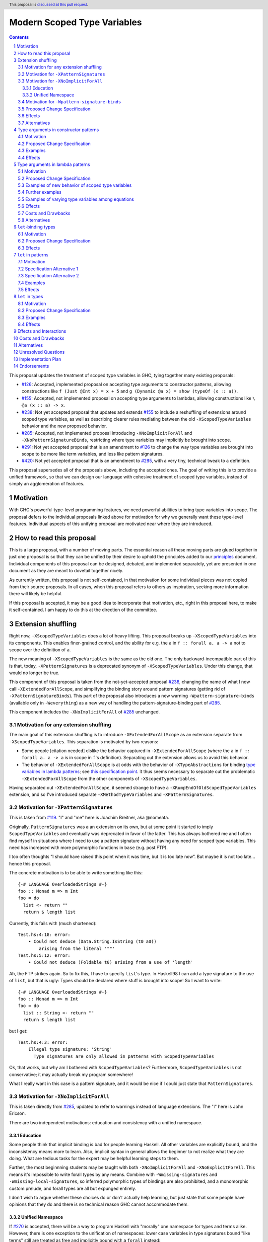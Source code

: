 Modern Scoped Type Variables
============================

.. sectnum::
.. author:: Richard Eisenberg
.. date-accepted::
.. ticket-url::
.. implemented::
.. highlight:: haskell
.. header:: This proposal is `discussed at this pull request <https://github.com/ghc-proposals/ghc-proposals/pull/448>`_.
.. contents::

This proposal updates the treatment of scoped type variables in GHC, tying
together many existing proposals:

.. _`#99`: https://github.com/ghc-proposals/ghc-proposals/blob/master/proposals/0099-explicit-specificity.rst
.. _`#119`: https://github.com/ghc-proposals/ghc-proposals/pull/119
.. _`#126`: https://github.com/ghc-proposals/ghc-proposals/blob/master/proposals/0126-type-applications-in-patterns.rst
.. _`#128`: https://github.com/ghc-proposals/ghc-proposals/blob/master/proposals/0128-scoped-type-variables-types.rst
.. _`#155`: https://github.com/ghc-proposals/ghc-proposals/blob/master/proposals/0155-type-lambda.rst
.. _`#228`: https://github.com/ghc-proposals/ghc-proposals/blob/master/proposals/0228-function-result-sigs.rst
.. _`#238`: https://github.com/ghc-proposals/ghc-proposals/pull/238
.. _`#270`: https://github.com/ghc-proposals/ghc-proposals/pull/270
.. _`#281`: https://github.com/ghc-proposals/ghc-proposals/blob/master/proposals/0281-visible-forall.rst
.. _`#285`: https://github.com/ghc-proposals/ghc-proposals/pull/285
.. _`#291`: https://github.com/ghc-proposals/ghc-proposals/pull/291
.. _`#378`: https://github.com/ghc-proposals/ghc-proposals/blob/master/proposals/0378-dependent-type-design.rst
.. _`#402`: https://github.com/ghc-proposals/ghc-proposals/blob/master/proposals/0402-gadt-syntax.rst
.. _`#420`: https://github.com/ghc-proposals/ghc-proposals/pull/420
.. _Type Variables in Patterns: https://richarde.dev/papers/2018/pat-tyvars/pat-tyvars.pdf
.. _Kind Inference for Datatypes: https://richarde.dev/papers/2020/kind-inference/kind-inference.pdf
.. _`Haskell 2010 Report`: https://www.haskell.org/onlinereport/haskell2010/haskellch10.html
.. _`Visible Type Applications`: https://richarde.dev/papers/2016/type-app/visible-type-app.pdf
.. _`principles`: ../principles.rst
.. _`Contiguous Scoping Principle`: ../principles.rst#contiguous-scoping-principle
.. _`Explicit Binding Principle`: ../principles.rst#explicit-binding-principle
.. _`Explicit Variable Principle`: ../principles.rst#explicit-variable-principle
.. _`Visibility Orthogonality Principle`: ../principles.rst#visibility-orthogonality-principle
.. _`Local Lexical Scoping Principle`: ../principles.rst#local-lexical-scoping-principle
.. _`Syntactic Unification Principle`: ../principles.rst#syntactic-unification-principle
.. _`Lexical Scoping Principle`: ../principles.rst#lexical-scoping-principle

* `#126`_: Accepted, implemented proposal on accepting type arguments to constructor
  patterns, allowing constructions like ``f (Just @Int x) = x + 5``
  and ``g (Dynamic @a x) = show (typeOf (x :: a))``.
* `#155`_: Accepted, not implemented proposal on accepting type arguments to
  lambdas, allowing constructions like ``\ @a (x :: a) -> x``.
* `#238`_: Not yet accepted proposal that updates and extends `#155`_ to
  include a reshuffling of extensions around scoped type variables, as well
  as describing clearer rules mediating between the old ``-XScopedTypeVariables``
  behavior and the new proposed behavior.
* `#285`_: Accepted, not implemented proposal introducing ``-XNoImplicitForAll``
  and ``-XNoPatternSignatureBinds``, restricting where type variables may implicitly
  be brought into scope.
* `#291`_: Not yet accepted proposal that is an amendment to `#126`_ to change
  the way type variables are brought into scope to be more like term variables,
  and less like pattern signatures.
* `#420`_: Not yet accepted proposal that is an amendment to `#285`_, with a
  very tiny, technical tweak to a definition.

This proposal supersedes all of the proposals above, including the accepted
ones. The goal of writing this is to provide a unified framework, so that
we can design our language with cohesive treatment of scoped type variables,
instead of simply an agglomeration of features.

Motivation
----------

With GHC's powerful type-level programming features, we need powerful abilities
to bring type variables into scope. The proposal defers to the individual proposals
linked above for motivation for why we generally want these type-level features.
Individual aspects of this unifying proposal are motivated near where they are
introduced.

How to read this proposal
-------------------------

This is a large proposal, with a number of moving parts. The essential reason
all these moving parts are glued together in just one proposal is so that they
can be unified by their desire to uphold the principles added to our
`principles`_ document. Individual
components of this proposal can be designed, debated, and implemented separately,
yet are presented in one document as they are meant to dovetail together nicely.

As currently written, this proposal is not self-contained, in that motivation for
some individual pieces was not copied from their source proposals. In all cases,
when this proposal refers to others as inspiration, seeking more information there
will likely be helpful.

If this proposal is accepted, it may be a good idea to incorporate that motivation,
etc., right in this proposal here, to make it self-contained. I am happy to do this
at the direction of the committee.

Extension shuffling
-------------------

Right now, ``-XScopedTypeVariables`` does a lot of heavy lifting. This proposal
breaks up ``-XScopedTypeVariables`` into its components. This enables finer-grained
control, and the ability for e.g. the ``a`` in ``f :: forall a. a -> a`` not to
scope over the definition of ``a``.

The new meaning of ``-XScopedTypeVariables`` is the same as the old one. The only
backward-incompatible part of this is that, today, ``-XPatternSignatures`` is a deprecated
synonym of ``-XScopedTypeVariables``. Under this change, that would no longer be true.

This component of this proposal is taken
from the not-yet-accepted proposal `#238`_, changing the name of what I now call
``-XExtendedForAllScope``, and simplifying the binding story around pattern signatures
(getting rid of ``-XPatternSignatureBinds``). This part of the proposal also introduces
a new warning ``-Wpattern-signature-binds`` (available only in ``-Weverything``) as a
new way of handling the pattern-signature-binding part of `#285`_.

This component includes the ``-XNoImplicitForAll`` of `#285`_ unchanged.

Motivation for any extension shuffling
~~~~~~~~~~~~~~~~~~~~~~~~~~~~~~~~~~~~~~

The main goal of this extension shuffling is to introduce ``-XExtendedForAllScope`` as
an extension separate from ``-XScopedTypeVariables``. This separation is motivated by
two reasons:

* Some people [citation needed] dislike the behavior captured in ``-XExtendedForAllScope``
  (where the ``a`` in ``f :: forall a. a -> a`` is in scope in ``f``\ 's definition).
  Separating out the extension allows us to avoid this behavior.

* The behavior of ``-XExtendedForAllScope`` is at odds with the behavior of ``-XTypeAbstractions``
  for binding `type variables in lambda patterns <#type-vars-in-lambda>`_; see `this specification point <#fraught-relationship>`_.
  It thus seems necessary to separate out the problematic ``-XExtendedForAllScope``
  from the other components of ``-XScopedTypeVariables``.

Having separated out ``-XExtendedForAllScope``, it seemed strange to have a ``-XRumpEndOfOldScopedTypeVariables``
extension, and so I've introduced separate ``-XMethodTypeVariables`` and ``-XPatternSignatures``.

Motivation for ``-XPatternSignatures``
~~~~~~~~~~~~~~~~~~~~~~~~~~~~~~~~~~~~~~

This is taken from `#119`_. "I" and "me" here is Joachim Breitner, aka @nomeata.

Originally, ``PatternSignatures`` was a an extension on its own, but at some point it started to imply
``ScopedTypeVariables`` and eventually was deprecated in favor of the latter. This has always bothered me
and I often find myself in situations where I need to use a pattern signature without having any need for scoped
type variables. This need has increased with more polymorphic functions in ``base`` (e.g. post FTP).

I too often thoughts “I should have raised this point when it was time, but it is too late now”. But maybe it is not
too late… hence this proposal.

The concrete motivation is to be able to write something like this::

   {-# LANGUAGE OverloadedStrings #-}
   foo :: Monad m => m Int
   foo = do
     list <- return ""
     return $ length list

Currently, this fails with (much shortened)::

    Test.hs:4:18: error:
        • Could not deduce (Data.String.IsString (t0 a0))
            arising from the literal '""'
    Test.hs:5:12: error:
        • Could not deduce (Foldable t0) arising from a use of 'length'

Ah, the FTP strikes again. So to fix this, I have to specify ``list``\ 's type.
In Haskell98 I can add a type signature to the use of ``list``, but that is ugly: Types should
be declared where stuff is brought into scope! So I want to write::


   {-# LANGUAGE OverloadedStrings #-}
   foo :: Monad m => m Int
   foo = do
     list :: String <- return ""
     return $ length list

but I get::

    Test.hs:4:3: error:
        Illegal type signature: 'String'
          Type signatures are only allowed in patterns with ScopedTypeVariables

Ok, that works, but why am I bothered with ``ScopedTypeVariables``? Furthermore, ``ScopedTypeVariables`` is not
conservative; it may actually break my program somewhere!

What I really want in this case is a pattern signature, and it would be nice if I could
just state that ``PatternSignatures``.

Motivation for ``-XNoImplicitForAll``
~~~~~~~~~~~~~~~~~~~~~~~~~~~~~~~~~~~~~

This is taken directly from `#285`_, updated to refer to warnings instead of language extensions.
The "I" here is John Ericson.

There are two independent motivations: education and consistency with a unified namespace.

Education
^^^^^^^^^

Some people think that implicit binding is bad for people learning Haskell.
All other variables are explicitly bound, and the inconsistency means more to learn.
Also, implicit syntax in general allows the beginner to not realize what they are doing.
What are tedious tasks for the expert may be helpful learning steps to them.

Further, the most beginnning students may be taught with both ``-XNoImplicitForAll`` and ``-XNoExplicitForAll``.
This means it's impossible to write forall types by any means.
Combine with ``-Wmissing-signatures`` and ``-Wmissing-local-signatures``, so inferred polymorphic types of bindings are also prohibited, and a monomorphic custom prelude, and forall types are all but expunged entirely.

I don't wish to argue whether these choices do or don't actually help learning, but just state that some people have opinions that they do and there is no technical reason GHC cannot accommodate them.

Unified Namespace
^^^^^^^^^^^^^^^^^

If `#270`_ is accepted, there will be a way to program Haskell with "morally" one namespace for types and terms alike.
However, there is one exception to the unification of namespaces: lower case variables in type signatures bound "like terms" still are treated as free and implicitly bound with a ``forall`` instead::

  t = Int
  x :: t -- sugar for 'forall t. t', not 't ~ Int'
  x = 0

Should the ``t`` in ``x :: t`` cause an implicit ``forall t.`` to be synthesized or not? With ``-XNoImplicitForAll``, we know
it will not, and thus can refer to the ``t`` defined above, once such a reference is possible (left to another proposal).

Motivation for ``-Wpattern-signature-binds``
~~~~~~~~~~~~~~~~~~~~~~~~~~~~~~~~~~~~~~~~~~~~

This is necessary in order to uphold the `Local Lexical Scoping Principle`_.

Proposed Change Specification
~~~~~~~~~~~~~~~~~~~~~~~~~~~~~

Points below up to and including the new (backward-compatible) definition of
``-XScopedTypeVariables`` come from not-yet-accepted proposal `#238`_. The point
about ``-XImplicitForAll`` is a restatement of (part of) accepted proposal `#285`_.
The other part of `#285`_ has been modified to use ``-Wpattern-signature-binds``.

1. Re-purpose deprecated extension ``-XPatternSignatures``. With ``-XPatternSignatures``, we
   allow type signatures in patterns. These signatures can mention in-scope
   type variables as variable occurrences. A mention of an out-of-scope variable
   binds the type variable as an alias of the type it is unified with (as today).

   The current ``-XPatternSignatures`` is just a synonym for ``-XScopedTypeVariables``.
   This change is thus not backward-compatible, but given that the existing extension
   is deprecated, I think this change is acceptable.

#. Introduce ``-XMethodTypeVariables``. With ``-XMethodTypeVariables``, type
   variables introduced in an instance head would scope over the bodies of
   method implementations. Additionally, type variables introduced in a class
   head would scope over the bodies of method defaults.

#. Introduce ``-XExtendedForAllScope``. With ``-XExtendedForAllScope``, any type variables
   mentioned in an explicit ``forall`` scopes over an expression. This applies
   to the following constructs:

   * Function bindings
   * Pattern synonym bindings (including in any ``where`` clause)
   * Expression type signatures

   Separating out ``-XExtendedForAllScope`` gets us closer to the `Contiguous Scoping Principle`_.

#. The extension ``-XScopedTypeVariables`` would imply all of the above
   extensions: ``-XPatternSignatures``, ``-XMethodTypeVariables``, and ``-XExtendedForAllScope``;
   this way, ``-XScopedTypeVariables`` does not change from its
   current meaning.

#. Introduce ``-XImplicitForAll``, on by default. With ``-XImplicitForAll``,
   an out-of-scope type variable mentioned in various constructs (listed below)
   is implicitly brought into scope over the construct. With ``-XNoImplicitForAll``,
   this implicit scoping does not happen, and the use of the variable is an error.

   Constructs affected:

   1. Type signatures for variable declarations, methods, and foreign imports & exports.
      Example: ``let f :: a -> a; f = ... in ...`` becomes
      ``let f :: forall a. a -> a; f = ... in ...``.

   #. Kind signatures. Example: ``type T :: k -> Type`` becomes ``type T :: forall k. k -> Type``.

   #. GADT constructor declarations. Example: ``MkG :: a -> Maybe b -> G (Either Int b)``
      becomes ``MkG :: forall a b. a -> Maybe b -> G (Either Int b)``.

   #. Pattern synonym signatures. Example: ``pattern P :: a -> Maybe a`` becomes
      ``pattern P :: forall a. a -> Maybe a``. Implicit quantification in pattern synonyms
      always produces *universal* variables, never existential ones.

   #. Type annotations in expressions and ``SPECIALISE`` pragmas. Example:
      ``Right True :: Either a Bool`` becomes ``Right True :: forall a. Either a Bool``.

   #. Types in a ``deriving`` clause. Example: ``data T deriving (C a)`` becomes
      ``data T deriving (forall a. C a)``.

   #. Instance heads, including standalone-deriving instances.
      Example: ``instance Show a => Show (Maybe a)`` becomes
      ``instance forall a. Show a => Show (Maybe a)``.

   #. Type and data family instances, as well as closed type family equations.
      Example: ``type instance F (Maybe a) = Int``
      becomes ``type instance forall a. F (Maybe a) = Int``.

   #. ``RULES`` pragmas.
      Example: ``{-# RULES "name" forall (x :: Maybe a). foo x = 5 #-}``
      becomes ``{-# RULES "name" forall a. forall (x :: Maybe a). foo x = 5 #-}``.
      (The double-\ ``forall`` syntax separates type variables like ``a`` from
      term variables like ``x``.)

   This extension is part of accepted, unimplemented proposal `#285`_; the only change is including ``RULES`` pragmas, which @Ericson2314 simply forgot to include in `#285`_ (his own admission).

   Being able to turn off this extension is necessary to uphold the `Explicit Binding Principle`_.

#. Introduce a new warning ``-Wpattern-signature-binds`` (available in ``-Weverything``) that
   warns whenever an out-of-scope type variable is mentioned in a pattern signature.

Effects
~~~~~~~

1. We could now advocate for avoiding ``-XExtendedForAllScope``, in favor of ``-XTypeAbstractions`` (introduced below). The other
   parts of the old ``-XScopedTypeVariables`` (namely, ``-XPatternSignatures`` and ``-XMethodTypeVariables``) could be considered
   for inclusion in a future language standard.

Alternatives
~~~~~~~~~~~~

1. Previous versions of this proposal, along with the accepted `#285`_, use ``-XNoPatternSignatureBinds`` instead of ``-Wpattern-signature-binds``.
   However, there seems to be no good reason this must be an extension, instead of a warning.

Type arguments in constructor patterns
--------------------------------------

.. _pattern-type-args:

This is an update to accepted, implemented proposal `#126`_,
incorporating the logic of not-yet-accepted amendment `#291`_.

The original proposal `#126`_ is indeed implemented and released,
but the implementation is not faithful to the specification around
type variables that are already in scope. The original proposal says
that, if ``a`` is already in scope, then ``f (Just @a x) = ...`` is an *occurrence*
of the in-scope ``a``. By contrast, the implementation errors in this case.

Not-yet-accepted amendment `#291`_ says that type variables scope
just like term variables: they can be shadowed. Accordingly, ``f (Just @a x) = ...``
would always, unconditionally bind a new type variable ``a``, possibly
shadowing any in-scope type variable ``a``. This design supports the
`Visibility Orthogonality Principle`_, which states that the presence of
an ``@`` should affect only whether a thing is visible or not, not other
characteristics (like its shadowing and scoping behavior). Additionally,
this choice edges us closer to the `Local Lexical Scoping Principle`_,
because we no longer have to check whether ``a`` is in scope before identifying
the ``a`` in ``f (Just @a x) = ...`` is a binding site or an occurrence.

The other change in this restatement is the use of new extension ``-XTypeAbstractions``
instead of the current status of piggy-backing on the combination of
``-XTypeApplications`` and ``-XScopedTypeVariables`` (*both* need to be enabled today).
This proposal suggests instead that ``-XScopedTypeVariables`` implies ``-XTypeAbstractions``
so that we remain backward-compatible with what is current implemented (though there
may be some redundant enablings of ``-XTypeApplications`` that would no longer be needed).

Motivation
~~~~~~~~~~

This is taken directly from `#126`_.

``TypeApplications`` are a convenient and natural way to specifying types of polymorphic functions. Consider::

  data Foo a where MkFoo :: forall a. a -> Foo a

With ``TypeApplications``, I can replace the somewhat clumsy ``MkFoo (x :: ty)`` with ``MkFoo @ty x``. Seen this way,
explicit type applications are merely an alternative syntax for type signatures.

At the moment, this only works in terms, but not in patterns: We can use type signatures in patterns
(if ``PatternSignatures`` or ``ScopedTypeVariables`` are enabled), but not type applications. Given the strong
relation between these syntactic forms, this is odd – why can I write::

    foo (MkFoo (x :: ty)) = …

but not::

    foo (MkFoo @ty x) = …

This proposal fills this gap: It allows type applications in patterns, and specifies them to behave “just like type signatures”.

The intention of the following specification is that the following holds: For a constructor with type like ``C :: forall a. a -> …`` the meaning of ``C @ty x`` should coincide with the existing form ``C (x :: ty)``.

Proposed Change Specification
~~~~~~~~~~~~~~~~~~~~~~~~~~~~~

1. Introduce a new extension ``-XTypeAbstractions``, implied by ``-XScopedTypeVariables``.
   (This extension is further extended in the next part of this proposal.)

#. When ``-XTypeAbstractions`` is enabled, allow type application syntax
   in constructor patterns.

   Concretely, the grammar goes from ::

     pat → gcon apat1 … apatk
         …

   to ::

       pat → gcon tyapp_or_pat1 … tyapp_or_patk
           …

       tyapp_or_pat → '@' atype    -- '@' is in prefix position
                    → apat

#. Type applications in constructor patterns do *not* affect whether
   the pattern-match is successful.

#. Type applications in constructor patterns must correspond to ``forall … .``
   quantifications in the declared constructor or pattern synonym type.
   (Right now, pattern synonyms require all such quantifications to occur
   before any term arguments, but accepted proposal `#402`_ allows these
   quantifications to occur in any order in data constructors.)

#. Any type variables mentioned in a type application are considered
   binding sites, shadowing any in-scope type variables.

#. Typing follows the rules in `Type Variables in Patterns`_. In particular,
   see Figure 7, which we modify here in two ways:

   1. Ignore the ``isInternalTypeVar`` premise, which was done
      away with by accepted proposal `#128`_.

   #. Change the ``cs = ftv(τ's) \ dom(Γ)`` premise to be ``cs = ftv(τ's)``
      and ``cs # dom(Γ)``. That is, instead of making the new type variables
      ``cs`` be only those that are not already in scope, require all the
      type variables to be fresh (shadowing is possible, but left implicit
      here).

#. A wildcard ``_`` as a type argument says simply to skip that argument;
   it does not trigger any behavior associated with partial type signatures.
   In particular, ``-XPartialTypeSignatures`` is not necessary, and no
   diagnostic is produced.

#. As with term variables, it is an error to bring the same type variable
   into scope in two (or more) places within the same pattern.

Examples
~~~~~~~~

Here is an example (taken from `#15050 <https://gitlab.haskell.org/ghc/ghc/issues/15050#note_152286>`_)::

    type family F a where
      F Bool = Int
    data T a where
      MkT :: forall b a. b ~ F a => b -> T a

    foo :: T Bool -> ()
    foo (MkT @Int _) = ()

This should type-check, because the following code does::

    foo :: T Bool -> ()
    foo (MkT (_ :: Int _)) = ()

Note that the data constructor expects up-to two type arguments (``forall b a.…``), but we are passing only one type argument, which then corresponds to the *first* type argument of of the data constructor.

A more complex example is this (also inspired by `#15050 <https://gitlab.haskell.org/ghc/ghc/issues/15050>`_)::

    data T a where
      MkT1 :: forall a.              T a
      MkT2 :: forall a.              T (a,a)
      MkT3 :: forall a b.            T a
      MkT4 :: forall a b. b ~ Int => T a
      MkT5 :: forall a b c. b ~ c => T a

    foo :: T (Int, Int) -> ()
    foo (MkT1 @(Int,Int))  = ()
    foo (MkT2 @x)          = (() :: x ~ Int => ())
    foo (MkT3 @_ @x)       = (() :: x ~ x => ())
    foo (MkT4 @_ @x)       = (() :: x ~ Int => ())
    foo (MkT4 @_ @Int)     = ()
    foo (MkT5 @_ @x @x)    = (() :: x ~ x => ())    -- not accepted

All (save the last) of these equations type-check (just like they would if
added value arguments of type ``a``, ``b``,... to the constructors and turned
the type applications into type signatures). The last is rejected because it
tries to bind ``x`` twice in the same pattern, in just the same way as a pattern
binding the same term variable twice is rejected.

Note that the ``@_`` are not treated like partial type signatures: they do not
create any diagnostics; they are merely placeholders for type variables not bound.

Note that it is usually a type error to supply a non-tyvar type, or an in-scope tyvar, in an existential position (e.g. ``MkT3 @_ @Int`` is wrong), unless the data constructor has constraints that equate the existential type variable to some type (as in the equations involving ``MkT4`` and ``MkT5`` above).

::

  {-# LANGUAGE ExtendedForAllScope #-}
  data Ex = forall a. MkEx a
  f2 :: forall b. b -> Ex -> Int
  f2 y (MkEx @b z) = ...

This is rejected under `#126`_,
as it appears to insist that the existential
type packed in ``MkEx`` is the same as the type argument passed to ``f2``.
On the other hand, this is accepted by the current proposal, allowing the
existential ``b`` to shadow the ``b`` brought into scope by the ``forall``.

This shadowing behavior mimics what happens with term variables in patterns.

::

  f :: Maybe Int -> Int
  f (Nothing @a) = (4 :: a)
  f (Just @a _)  = (5 :: a)

This is accepted. The type variable ``a`` is bound to ``Int``, by pattern-matching.

Effects
~~~~~~~

1. The ability to bind existential variables via a construct such as this
   is necessary to support the `Explicit Variable Principle`_.

#. The previous proposal `#126`_ followed the paper more closely, bringing into
   scope only those variables that are not already in scope. However, given that
   this behavior is triggered only by a ``@``, doing this is in violation of the
   `Visibility Orthogonality Principle`_. This newer version instead labels all variables as binding sites.

#. Having type variables have the same behavior as term variables with
   respect to shadowing (and repeated binding) upholds the `Visibility Orthogonality Principle`_. In addition,
   the fact that type variables are unconditionally brought into scope upholds
   the `Local Lexical Scoping Principle`_.

#. It may be useful to write a variable occurrence to instantiate a universal
   argument. This proposal prevents this possibility. We expect a future proposal
   to remedy this problem, with either a modifier or some symbol. For example,
   perhaps we would say e.g. ``f (Just @(*a) x) = ...`` to denote an occurrence
   of already-in-scope type variable ``a``.

#. Because ``-XScopedTypeVariables`` implies ``-XTypeAbstractions``, people using
   ``-XScopedTypeVariables`` would have access to the new features without enabling
   a new extension. This is backward-compatible with the current implementation,
   which requires both ``-XScopedTypeVariables`` and ``-XTypeApplications`` to be
   in effect. (With this proposal, ``-XScopedTypeVariables`` alone would be enough.)

Type arguments in lambda patterns
---------------------------------

.. _type-vars-in-lambda:

This is a restatement of accepted, unimplemented proposal `#155`_, as amended by not-yet-accepted
`#238`_. It introduces the ability to bind type variables by a lambda, controlled by the
``-XTypeAbstractions`` extension.

Motivation
~~~~~~~~~~

This is adapted from `#238`_.

There are several motivating factors for this addition:

1. There are cases where a ``Proxy`` is necessary in order for a higher-rank function argument
   to access a type variable, such as::

     type family F a

     higherRankF :: (forall a. F a -> F a) -> ...

     usage = higherRankF (\ (x :: F a) -> ...)

   The ``(x :: F a)`` pattern signature does not work, because ``F`` is not injective. There
   is no way to be sure that the ``a`` in ``usage`` is meant to match the ``a`` in
   ``higherRankF``. Currently, there is simply no way for ``usage`` to get access to the
   type variable written in the signature for ``higherRankF``. This code would have to
   be rewritten to use ``Proxy``. Under this proposal, however, ``usage`` could be simply ::

     usage = higherRankF (\ @a x -> ...)

   Ah. That's better.

2. With `#126`_, we can bind type variables in constructor patterns, allowing us to easily
   capture existentials. The only other place a type variable can enter scope is in a
   function definition, and so it's only logical to extend `#126`_ to do so. Furthermore,
   doing so is necessary to uphold the `Explicit Variable Principle`_.

3. ``-XExtendedForAllScope``\'s mechanism for binding type variables using a ``forall`` in
   a signature has never sat well with some. (I'm in the some, but I'm not the only one.)
   A type signature can appear arbitrarily far away from a function definition, and
   (to me) the use of ``forall`` to induce scoping over the function definition is far
   from intuitive. Using this new syntax, all the action happens in the function
   definition. This allows for the possibility of usefully disabling ``-XExtendedForAllScope``
   while still binding type variables, helping to support the `Contiguous Scoping Principle`_.

4. See crowd-sourced example `here <https://github.com/ghc-proposals/ghc-proposals/pull/155#issuecomment-459430140>`_.

Proposed Change Specification
~~~~~~~~~~~~~~~~~~~~~~~~~~~~~

1. With ``-XTypeAbstractions``, introduce a new form of pattern (cf. The `Haskell 2010 Report`_)::

     apat → … | '@' tyvar | '@' '(' tyvar '::' kind ')' | '@' '_'   -- '@' is a prefix occurrence

   Conveniently, ``apat``\ s are used both in function left-hand sides
   and in lambda-expressions, so this change covers both use-cases.

   (Note that this does not subsume the new grammar for constructor patterns, which allow
   *types*, not just variables.)

#. A type variable pattern is not allowed in the following contexts:

   1. To the right of an as-pattern
   #. As the top node in a lazy (``~``) pattern
   #. As the top node in a ``lpat`` (that is, to the left of an infix
      constructor, directly inside a parenthesis, as a component of
      a tuple, as a component of a list, or directly after an ``=``
      in a record pattern)

#. Typing rules for the new construct are as in a `recent paper
   <https://richarde.dev/papers/2021/stability/stability.pdf>`_: see
   ETm-InfTyAbs, ETm-CheckTyAbs, Pat-InfTyVar, and Pat-CheckTyVar, all in
   Figure 7. While the typeset versions remain the official typing rules,
   I will summarise the different rules below.

   **Background**. GHC implements *bidirectional* type-checking, where
   we sometimes know what type to expect an expression to have. When we
   know such a type (for example, because we have a type signature, or
   an expression is an argument to a function with a known type), we say
   we are in *checking* mode. When we do not know such a type (for example,
   when we are inferring the type of a ``let``\ -binding or the type of
   a function applied to arguments), we say we are in *synthesis* mode.
   The `Practical Type Inference <https://www.microsoft.com/en-us/research/wp-content/uploads/2016/02/putting.pdf>`_ paper gives a nice, Haskell-oriented introduction.

   1. In synthesis mode, when examining ``\ @a -> expr``, we simply put
      ``a`` in scope as a fresh skolem variable (that is, not equal
      to any other type) and then check ``expr``. (Presumably, ``expr``
      uses ``a`` in a type signature.) When we infer that ``expr`` has
      type ``ty``, the expression ``\ @a -> expr`` has type ``forall a. ty``.
      Example: ``\ @a (x :: a) -> x`` infers the type ``forall a. a -> a``.
      (For this example, we note that ``\ @a (x :: a) -> x`` is a short-hand
      for ``\ @a -> \ (x :: a) -> x``.)

   #. In checking mode, when examining ``\ @a -> expr`` against type ``ty``,
      we require that ``ty`` has the shape ``forall a. ty'``, where
      ``a`` is a *specified* variable (possibly
      after skolemising any *inferred* variables in ``ty``), renaming the
      bound variable as necessary to match the name used in the expression.
      We then check ``expr`` against type ``ty'``.

   #. In synthesis mode, when examining a function argument ``@a`` to
      a function ``f``, we
      bring ``a`` into scope as a fresh skolem variable and check the
      remainder of the arguments and the right-hand side. In the type
      of ``f``, we include a ``forall a.`` in the spot corresponding
      to the type variable argument.

      If there are multiple equations, each equation is required
      to bind type variables in the same locations. (If this is
      burdensome, write a type signature.) (We could probably do
      better, by inferring the maximum count of bound type
      variables between each required argument and then treating
      each set of bound type variables as a prefix against this
      maximum, but there is little incentive. Just write a type
      signature!)

   #. In checking mode, when examining a function argument ``@a`` to
      a function ``f`` with type signature ``ty``, we require the corresponding
      spot in the type signature to have a ``forall a`` (possibly renaming
      the bound variable). The type variable ``a`` is then brought
      into scope and we continue checking arguments and the right-hand side.

      Multiple equations can bind type variables in different places,
      as we have a type signature to guide us. *Exception:* The number
      of type variables bound after all term patterns must be the same
      for all equations; discussion below.

#. Typing rules for pattern synonym bindings are complicated, as usual.

   1. A visible type abstraction in a pattern synonym binding that lacks
      a type signature is rejected. (While we could, at some cost, work
      out what should happen here, please just use a type signature.)

   #. (Background information; no new specification here.)
      Pattern synonym type signatures have a restricted form that looks
      like this::

         pattern P :: forall universal_tvs.   required_context =>
                      forall existential_tvs. provided_context =>
                      arg1 -> arg2 -> ... ->
                      result

      `The GHC manual <https://downloads.haskell.org/ghc/latest/docs/html/users_guide/exts/pattern_synonyms.html#typing-of-pattern-synonyms>`_ has the details for how parts
      of this signature can be left out; I will not repeat these rules here.
      The key observation is that all quantified type variables occur
      *before* any required term-level arguments.

      Furthermore, pattern synonym bindings may be specified in two parts,
      for explicit bidirectional pattern synonyms::

         pattern P <- pat
           where P = expr

      Call the top line the *pattern synonym pattern binding*, while
      the second line is the *pattern synonym expression binding*.

      In an implicitly bidirection pattern synonym binding, the
      pattern synonym pattern binding and pattern synonym expression
      binding are written with one bit of syntax. For the purposes
      of this proposal, though, we consider type-checking this
      bit of syntax *twice*, once as a pattern synonym pattern binding,
      and once as a pattern synonym expression binding.

   #. With ``-XTypeAbstractions``, a pattern synonym pattern binding may
      include any number of type abstractions (such as ``@a`` or ``@_``)
      directly after the pattern synonym name. (Such a binding must be written
      in prefix notation, not infix.)
      These bindings correspond to a prefix of the *specified* *universal* type variables
      in the pattern synonym's type. It is an error to write more type
      abstractions than there are specified universal variables.

      Each type abstraction binds a local name to the corresponding
      universal type variable. These names are available in the right-hand
      side (after the ``<-`` or ``=``).

      (Existentials are excluded here because an existential type variable
      is bound by the pattern in the right-hand side. There appears to be
      no motivation for being able to name these on the left.)

      The rules for the usage of such variables on the right-hand side are
      unchanged from the way scoped type variables work in pattern synonyms
      today.

   #. With ``-XTypeAbstractions``, a pattern synonym expression binding
      may include any number of type abstractions (such as ``@a`` or ``@_``)
      directly after the pattern synonym name. (Such a binding must be written
      in prefix notation, not infix.) These correspond to a prefix of
      the concatentation of the specified universal and specified existential type variables
      written in the pattern synonym type signature. It is an error
      to write more type abstractions than there are specified universal
      and specified existential type variables.

      Each type abstraction binds a local name to the corresponding
      universal or existential type variable. These names are available in the
      right-hand side (after the ``=``).

      (Existentials are included here because a pattern synonym used as an
      expression takes existentials as arguments from call sites, and it is
      sensible to bind these on the left.)

      The rules for the usage of such variables on the right-hand side are
      just as they exist for ordinary function bindings.

   .. _fraught-relationship:

#. ``-XTypeAbstractions`` and ``-XExtendedForAllScope`` have a fraught relationship,
   as both are trying to accomplish the same goal via different means. Here are
   the rules keeping this sibling rivalry at bay:

   1. ``-XExtendedForAllScope`` does not apply in expression type signatures. Instead,
      if users want a type variable brought into scope, they are encouraged to
      use ``-XTypeAbstractions``. (It would not be hard to introduce a helpful
      error message instructing users to do this.)

   #. If ``-XExtendedForAllScope`` is enabled,
      in an equation for a function definition for a function ``f`` (and similar
      for pattern synonym pattern bindings and pattern synonym expression bindings):

      * If ``f`` is written with no arguments or its first argument is not
        a type argument (that is, the next token after ``f``
        is not a prefix ``@``), then ``-XExtendedForAllScope`` is in effect and
        brings type variables into scope.

      * Otherwise, if ``f``\'s first argument is a type argument, then
        ``-XExtendedForAllScope`` has no effect. No additional type variables
        are brought into scope.

Examples of new behavior of scoped type variables
~~~~~~~~~~~~~~~~~~~~~~~~~~~~~~~~~~~~~~~~~~~~~~~~~

::

   f :: forall a. a -> a
   f @b x = (x :: a)   -- rejected, because -XExtendedForAllScope is disabled here

   g :: forall a. a -> a
   g @a x = (x :: a)   -- accepted with -XTypeAbstractions

   h = ((\x -> (x :: a)) :: forall a. a -> a)
     -- accepted with previous -XScopedTypeVariables, but rejected
     -- now

   i = ((\ @a x -> (x :: a)) :: forall a. a -> a)
     -- accepted with -XTypeAbstractions

Note that turning off ``-XExtendedForAllScope`` with ``-XTypeAbstractions`` is necessary if we
think about where type variables are brought into scope. Are they brought into
scope by the ``forall``? Or by the ``@a``? It can't be both, as there is no
sensible desugaring into System F. Specifically, if we have ``expr :: forall a. ty``,
that gets desugared into ``/\ a -> expr``. If we have ``(\ @a -> expr) :: forall b. ty``,
what does it get desugared into? It would have to be ``/\ b -> /\ a -> expr``, but then
``b`` and ``a`` are different.

Here might be another way of thinking about it. Suppose we're checking ``expr`` against
the pushed-down (known) type ``forall a. ty``. If we bring ``a`` into scope, what type
do we check ``expr`` against? Is it ``forall a. ty`` again? That's very awkward if ``a``
is *already* in scope. If we check ``expr`` against ``ty`` and ``expr`` looks like
``\ @b -> expr'``, then we check ``\ @b -> expr'`` against ``ty`` -- not against
``forall a. ty``.

Further examples
~~~~~~~~~~~~~~~~

Here are two real-world examples of how this will help, courtesy of @int-index:

1. It would be useful to eliminate ``Proxy`` in this style of proof::

     class WithSpine xs where
       onSpine ::
         forall r.
         Proxy xs ->
         ((xs ~ '[]) => r) ->
         (forall y ys.
           (xs ~ (y : ys)) =>
           WithSpine ys =>
           Proxy y ->
           Proxy ys ->
           r) ->
         r

   Code taken `from here <https://github.com/int-index/caps/blob/2f46fc6d5480bdef0a17f64359ad6eb29510dba4/src/Monad/Capabilities.hs#L273>`_.

   Compare:

   a. ``@``\-style: ``withSpine @xs (onNil ...) (\ @y @ys -> onCons ...)``
   b. ``Proxy``\-style: ``withSpine (Proxy :: Proxy xs) (onNil ...) (\(Proxy :: Proxy y) (Proxy :: Proxy ys) -> onCons ...)``

2. From `reflection <https://hackage.haskell.org/package/reflection-2.1.4/docs/Data-Reflection.html#v:reify>`_::

     reify :: forall a r. a -> (forall (s :: *). Reifies s a => Proxy s -> r) -> r

   Compare:

   a. ``@``\-style: ``reify (\ @s -> ...)``
   b. ``Proxy``\-style: ``reify (\(Proxy :: Proxy s) -> ...)``

Examples of varying type variables among equations
~~~~~~~~~~~~~~~~~~~~~~~~~~~~~~~~~~~~~~~~~~~~~~~~~~

.. _varying-type-lambda-examples:

::

     f1 @a (x :: a) = x    -- accepted

     f2 @a True  x (y :: a) = x
     f2 @_ False x y        = y   -- accepted

     f3 @a True  x (y :: a) = x
     f3    False x y        = y   -- rejected: too confusing to have different type variable bindings

     f4 :: Bool -> a -> a -> a
     f4 @a True  x (y :: a) = x
     f4    False x y        = y   -- accepted: the type signature allows us to do this

     f5 :: Bool -> forall a. a -> a -> a
     f5 True @a x (y :: a) = x
     f5 False   x y        = y    -- accepted

     f6 :: Bool -> forall a. a -> a -> a
     f6 True  @a = const @a @a
     f6 False @_ = flip const     -- accepted: the type variables after term variables line up

     f7 :: Bool -> forall a. a -> a -> a
     f7 True  @a = const @a @a
     f7 False    = flip const     -- rejected: variable tail of type variables

Effects
~~~~~~~

1. An astute reader will note that I put spaces after all my lambdas. That is because
   ``\@`` is a valid name for a user-defined operator. This proposal does not change that.
   If you want to bind a type variable in a lambda, you must separate the ``\`` from the
   ``@``.

#. This proposal makes abstracting over type variables the dual of applying types with
   visible type application.

#. Accepted proposal `#99`_ introduces the possibility of user-written
   specificity annotations (``forall {k} ...``). An *inferred* variable, including one
   written by the programmer using this new notation, is not available for use with
   any form of visible type application, including the one proposed here. If you have
   a function ``f :: forall {k} (a :: k). ...``, you will have to rely on the behavior
   of ``-XExtendedForAllScope`` to bring ``k`` into scope in ``f``\'s definition, or
   you will have to use a pattern signature. This is
   regrettable but seems an inevitable consequence of the ``{k}`` notation.

#. This delivers the `Explicit Variable Principle`_, meaning we can rid of ``Proxy``.

#. The `last set of examples <#varying-type-lambda-examples>`_ above show how we deal
   with functions with multiple equations with varying type variable bindings.

   No variation
   is allowed when there is no type signature, as doing so seems challenging (though possible),
   and we can just encourage a type signature.

   With a type signature, variation is allowed (example ``f4``, with one exception: the
   tail of arguments must be consistent. The reason for this restriction can be understood
   in thinking about ``f7``: in the right-hand side of the second equation, is the expected
   type ``forall a. a -> a -> a`` or ``a -> a -> a``, with ``a`` already bound? This choice
   matters: perhaps the right-hand side is ``\ @a -> flip (const @a @a)``. Or, if we have
   a type like ``Bool -> forall a b. ...``, are both ``a`` and ``b`` bound to the left of the
   ``=``? We could, for example, look at all equations and bind a number of variables equal
   to the maximum number of type variables across all equations. But re-consider ``f7``
   again: if we just wrote the second equation without the first, that would have a different
   meaning than writing the equation along with the first. That is, we might imagine this
   being accepted::

     f7' :: Bool -> forall a. a -> a -> a
     f7' False = \ @a -> flip (const @a @a)

   but this being rejected as ill-typed::

     f7'' :: Bool -> forall a. a -> a -> a
     f7'' False   = \ @a -> flip (const @a @a)
     f7'' True @a = const @a @a

   This is strange, where the addition of a new equation violates the typing of a previous
   one (that was otherwise fine). To avoid this strangeness, we simply forbid varying
   the number of bound variables in the tail.

   Note that we do not want to forbid binding variables in the tail generally, because
   someone might want ::

     myId :: forall a. a -> a
     myId @a = id @a

   which binds a variable in the tail. Happily, definitions like this will have only one
   equation.

#. (technical) The `Visible Type Applications`_ (VTA) paper defines the behavior about what to
   do when checking against a polytype: it says to deeply skolemize. However, eager deep
   skolemization will spell trouble for this extension, as we need the lambdas to see
   the ``forall``\s. The end of the Section 6.1 in the `extended VTA <https://richarde.dev/papers/2016/type-app/visible-type-app-extended.pdf>`_ paper discusses
   why we do eager deep skolemization: essentially, the alternative would be to do
   type generalization at inflection points between checking and inference mode,
   right before doing the subsumption check. Type generalization is hard in GHC, though,
   and so the paper avoided it. In order to implement this proposal, we'll have to work
   out how to do this.

Costs and Drawbacks
~~~~~~~~~~~~~~~~~~~

1. This part of the proposal
   is *not* backward-compatible with today's ``-XScopedTypeVariables``,
   because it rejects expressions like ::

     ((\x -> (x :: a)) :: forall a. a -> a)

   which are accepted today. No migration period is proposed, because it is
   very hard to imagine how ``-XTypeAbstractions`` and ``-XExtendedForAllScope`` should
   co-exist peacefully here. Instead, we can issue a specific error message telling
   users how to migrate their code in this case.

   My hope is that constructs such as this one are rare and would not impact many
   users.

   If necessary, we could imagine taking the expression ``expr :: forall ... . ty``
   and looking proactively to see whether ``expr`` ever uses a type variable
   pattern from this proposal. If not, ``-XExtendedForAllScope`` could trigger (and we
   issue a warning with ``-Wcompat``). But, if a type argument appears anywhere
   in ``expr``, then ``-XExtendedForAllScope`` is disabled. This would be backward-compatible,
   but unfortunately non-local and annoying. I prefer just to skip this
   migration step.

Alternatives
~~~~~~~~~~~~

1. We could add the following specification item if we like:

   **Specification**

   If ``-XTypeAbstractions`` is in effect, then a function
   binding may use ``@(..)`` on its left-hand side. Here is the BNF (cf. the
   `Haskell 2010 Report`_, Section 4.4.3), recalling that braces mean "0 or more"::

     funlhs  →  var apat { apat }
             |  pat varop pat
             |  '(' funlhs ')' apat { apat }
             |  funlhs '@' '(' '..' ')'

   The last line is new, and we assume the ``@`` is in prefix form. This construct
   is available only when the function being defined has a type signature.
   The new construct brings into scope all type variables brought into scope
   at that point in the signature. Note that implicitly quantified type variables
   are brought into scope at the top of a signature, and so ::

     f :: a -> b -> a
     f @(..) = -- RHS

   would have ``a`` and ``b`` in scope in the ``RHS``.

   The ``@(..)`` construct works for both *specified* and *inferred* variables,
   and is additionally available in pattern synonym pattern bindings (where it
   brings into scope only universals) and pattern synonym expression bindings
   (where it brings into scope both universals and existentials). (In an implicitly
   bidirectional pattern synonym, the ``@(..)`` brings into scope only universals.)

   **Discussion**

   This new notation seems like a convenient middle ground,
   allowing for an easy transition from the old-style ``-XScopedTypeVariables``
   to the newer ``-XTypeAbstractions``. It brings the *inferred* variables (from `#99`_)
   into
   scope, quite conveniently. This new notation also allows type variables to
   be brought into scope without the ``forall`` keyword in the type, in case
   the user does not want to trigger ``forall``\ -or-nothing behavior.

   Note that this notation is forward compatible with visible dependent quantification
   in terms (`#281`_)::

     f :: foreach (count :: Int) (label :: String) (is_paid_for :: Bool) -> Invoice
     f (..) = -- here, count, label, and is_pair_for are all in scope

   This style allows for more perspicuous types while avoiding redundancy. The particular
   example here uses ``foreach`` to denote arguments that are available at runtime, but
   nothing about ``foreach`` is required to make this all work (as far as scoping is
   concerned).

   Accepting the ``@(..)`` syntax does *not* entail accepting this new, separate
   ``(..)`` syntax, though it is good to know that the idea is forward compatible.

   A ``@(..)`` argument counts as a type argument when asking whether ``-XExtendedForAllScope``
   affects a function equation.

   The new ``@(..)`` notation does *not* work with expression type signatures,
   lambda-expressions, or anywhere other than a function binding with a type
   signature. This is because doing so would require propagating type
   information into scoping, which is problematic.

   Some have argued on GitHub that it may be best to hold off the ``@(..)`` until
   we gain more experience here: adding new features is easier than removing them.
   While I agree that this could be done, the ``@(..)`` construct makes for a very
   easy migration from today's ``-XScopedTypeVariables`` and is thus tempting to
   be around from the start. I don't feel strongly but would personally vote for
   inclusion.

#. We could simply make ``-XExtendedForAllScope`` and ``-XTypeAbstractions`` incompatible.
   If the user specifies both, reject the program.

   I find this approach less convenient, as it prevents an easy migration from the
   status quo (with ``-XScopedTypeVariables`` enabled often, including in ``-XGHC2021``)
   to a future relying more on ``-XTypeAbstractions``. The approach described in this
   proposal means that enabling ``-XTypeAbstractions`` affects nothing about ``-XExtendedForAllScope``,
   until a user tries to actually use a type abstraction. That's a nice property.

``let``-binding types
---------------------

.. _type-let:

This segment of the proposal goes beyond previous proposals in describing a mechanism
to use ``let`` to bind type synonyms.

Motivation
~~~~~~~~~~

1. Users have, from time to time, requested the ability to make local type synonyms.
   GHC even has a little support for synonyms via equality constraints (e.g., writing
   ``f :: (a ~ Some Big Type With Lots Of Parts) => Maybe a -> a -> Maybe a``). Instead
   of encoding this idea via equality constraints, though, it would be nice to support
   it directly.

#. Type variables can stand for types, and so we can write code like ::

     f :: Maybe Bool -> Bool
     f (x :: Maybe b) = (True :: b)

   Note that the pattern signature binds ``b`` to ``Bool``. This is, essentially, a ``let``\ -bound
   type variable: in the scope of ``b``, ``b`` is synonymous with ``Bool``. Yet the only way
   to make such a ``b`` is via a pattern (or result, `#228`_) signature. Why force users
   to use matching instead of binding the variable directly?

Proposed Change Specification
~~~~~~~~~~~~~~~~~~~~~~~~~~~~~

1. Create a new extension ``-XExtendedLet``.

#. With ``-XExtendedLet``, add two new productions for ``decl`` (from the `Haskell 2010 Report`_), ::

     decl → 'type' simpletype '=' type
          → 'type' tyvar '=' type

   and remove the (now redundant) production ``topdecl → 'type' simpletype '=' type`` from ``topdecl``.

   Note that the second form allows a local binding for a lower-case ``tyvar``; these
   synonyms may not be parameterized.

#. The form ``decl → 'type' tyvar '=' type`` is not allowed at top-level.

#. These new declaration forms introduce local type synonyms in terms, which scope over the same
   region of code that other declarations in the same ``let`` / ``where`` clause scope over.

   Semantically, these type synonyms are just shorthand for their right-hand sides. They can
   always be eagerly expanded. Accordingly, and like other type synonyms, local type synonyms
   may not be recursive.

#. Wildcards are allowed in the right-hand side of local synonyms. At usage sites of the
   synonym, the synonym is expanded. It is an error if that location does not allow wildcards.
   The wildcard is understood to stand for just one type shared among all the expansions.

Effects
~~~~~~~

1. We can now bind local type synonyms, avoiding the need to do so via pattern or result
   signatures.

#. One challenge is how to present these local synonyms in error messages. It might be
   best to aggressively expand (unlike top-level type synonyms), especially because these
   local synonyms might refer to other local type variables that are in scope. As we gain
   experience with this new form, we can refine their appearance in error messages.

#. Note that this proposal does *not* allow for top-level lower-case type synonyms. There
   is nothing stopping us from doing so, but it would seem to violate expectations of Haskellers
   and would be the first instance of a lower-case type variable being in scope at the top level.

``let`` in patterns
-------------------

This part of this proposal allows introducing a ``let``\ -binding in a pattern.
The bound variable(s) scope over the same region of code as the pattern-bound
variables do.

The syntax for this feature is a bit awkward, and so this proposal presents
two alternatives for discussion. I have a slight preference for Alternative 2.

This goes beyond any previous proposal.

Motivation
~~~~~~~~~~

1. This is needed to uphold the `Explicit Binding Principle`_.

#. Though admittedly a weakish motivation, there is currently no way to share
   expressions used in common in multiple view patterns. See `examples <#let-in-pattern-example>`_
   below.

Specification Alternative 1
~~~~~~~~~~~~~~~~~~~~~~~~~~~

1. With ``-XExtendedLet``, add a new form of pattern as follows::

     pat → 'let' decls 'in' pat

#. Any entites bound in ``decls`` scope over the same region of the program
   that pattern-bound variables scope over, with the addition of the ``decls``
   themselves (that is, the declarations can be recursive).

Specification Alternative 2
~~~~~~~~~~~~~~~~~~~~~~~~~~~

0. **Background**. Here are some productions from the `Haskell 2010 Report`_ (to be changed
   by this proposal)::

     funlhs → var apat {apat}
            | pat varop pat
            | '(' funlhs ')' apat {apat}

     apat → gcon               -- this one is unchanged, but provides context
          | literal
          | …

     lexp → '\' apat1 … apatn '->' exp   (n ≧ 1)
          | …

     lpat → apat
          | '-' (integer|float)
          | gcon apat1 … apatn

   (Recall that braces mean "0 or more".)

1. With ``-XExtendedLet``, change the grammar to be ::

     funlhs → var apats1
            | pat varop pat
            | '(' funlhs ')' apats

     apats1 → apat
            | apat apats
            | '(' 'let' decls ')' apats

     apats →
           | apats1

     lexp → '\' apats1 '->' exp
          | …

     lpat → apat
          | '-' (integer|float)
          | gcon apats

   This allows phrases like ``f x (let y = g x x) (frob y -> True) = ...``, where we can include
   a ``let`` construct in the middle of a list of patterns. The pattern grammar itself is unaffected.

2. Any entities bound in ``decls`` scope over the same region of the program
   that pattern-bound variables scope over, with the addition of the ``decls``
   themselves (that is, the declarations can be recursive).

Examples
~~~~~~~~

.. _let-in-pattern-example:

1. Instead of ::

     f :: Maybe Bool -> Bool -> Bool
     f (x :: Maybe b) (y :: b) = ...

   we can write (Alternative 1) ::

     f :: Maybe Bool -> Bool -> Bool
     f (let type b = Bool in x) (y :: b) = ...

   or (Alternative 2) ::

     f :: Maybe Bool -> Bool -> Bool
     f (let type b = Bool) x (y :: b) = ...

   Note that the ``b`` is in scope in the type signature for ``y``.

   If we instead say (Alternative 1) ::

     f (let type b = _ in (x :: Maybe b)) (y :: b) = ...

   or (Alternative 2) ::

     f (let type b = _) (x :: Maybe b) (y :: b) = ...

   now the choice ``b ~ Bool`` is inferred, but we have an explicit binding
   site for ``b``, in accordance with the `Explicit Binding Principle`_.

#. Instead of ::

     f x y z (frob x y z -> True) (frob x y z -> False) = ...

   we can write (Alternative 1) ::

     f x y z (let test = frob x y z in (test -> True)) (test -> False) = ...

   or (Alternative 2) ::

     f x y z (let test = frob x y z) (test -> True) (test -> False) = ...

   avoiding some repetition.

Effects
~~~~~~~

1. In concert with binding type variables in a ``let``, this helps uphold the `Explicit Binding Principle`_.
   Without this feature, a line such as ``f (x :: Either b b) = ...``
   has no binding site for ``b``. (Alternatively, we could say that the first ``b`` is a binding site,
   but then we lose the `Local Lexical Scoping Principle`_, as the binding-site-vs-occurrence distinction depends on what is in scope.)

   The ability to bind variables that would otherwise be pattern-bound is why this feature
   allows binding type variables.

``let`` in types
----------------

This part of the proposal allows ``let`` to be used in types. This part goes
beyond any previous proposal.

Motivation
~~~~~~~~~~

1. The careful reader will notes that the `section above <#type-let>`_ defining
   the ability to bind type synonyms in ``let`` expressions does not actually address
   a motivating example. This component of this proposal allows us to avoid repetition
   within a type signature.

Proposed Change Specification
~~~~~~~~~~~~~~~~~~~~~~~~~~~~~

1. With ``-XExtendedLets``, expand the grammar for types to include the following::

     type → 'let' tdecls 'in' type

     tdecls → '{' tdecl1 ';' ... ';' tdecln '}'
     tdecl → simpletype '=' type
           → tyvar '=' type

   Note that we do not include the ``type`` keyword in the grammar above, because
   we are already in type-syntax.

#. The type synonyms introduced in a ``let`` in types scope over the type after the
   ``in``.

#. As above, the synonyms may mention wildcards, and the definitions may not be recursive.

Examples
~~~~~~~~

1. Instead of ::

     f :: forall a b. (c ~ Very Big Type a b) => c -> c -> c

   we can write ::

     f :: forall a b. let c = Very Big Type a b in c -> c -> c

   which more directly expresses what we mean.

Effects
~~~~~~~

1. This step further unifies term-level and type-level syntax, at low cost.

#. An initial version of this feature will likely want to expand the synonyms
   aggressively. We can think about ways to preserve synonyms as we gain experience
   with the feature.

#. This part of the proposal does not directly serve any of the principles outlined
   at the top of this proposal, but now seems a convenient time to introduce this
   extension, which should be relatively easy to implement.

Effects and Interactions
------------------------

The effects of this proposal are written out in the individual sections. Here,
I summarize the effects on the principles_.

1. The `Lexical Scoping Principle`_, part (a), is upheld, with ``-Werror=pattern-signature-binds``.
   Binders occur in patterns, after ``forall``, in
   ``let`` declarations, and a few other discrete places in the AST -- and
   nowhere else. In particular, binders do not occur in pattern signatures.

   This would not be the case without the parts of the proposal around ``-XExtendedLet`` (allowing ``let``
   in types is not needed) because of the behavior of pattern signatures.

#. The `Local Lexical Scoping Principle`_ is made to hold, by describing pattern-signature binds as occurrences
   and making type applications in patterns unconditionally bring new variables
   into scope.

   This would not be the case with the treatment of in-scope variables as originally written
   in `#126`_, where the choice between a binding site and an occurrence depends on whether a
   type variable is in scope.

#. The `Syntactic Unification Principle`_ is supported. The new ``let`` syntax in types is a strict subset
   of its syntax in terms, and the semantics are compatible. Note that allowing ``let`` in types brings
   us closer to getting this principle.

#. The `Explicit Variable Principle`_ is made to hold, by allowing explicit binders for type variables
   for existentials and the variables bound by an inner ``forall`` in a higher-rank
   type. Furthermore, the features around ``-XExtendedLet`` allow us to avoid matching in pattern
   signatures when bringing a type variable into scope.

#. The `Explicit Binding Principle`_ is made to hold, by introducing ``-XNoImplicitForAll`` and
   ``-Werror=pattern-signature-binds``. The ``-XExtendedLet`` features work as a convenient replacement
   for pattern signature binds, without sacrificing the `Explicit Binding Principle`_.

#. The `Visibility Orthogonality Principle`_ is made to hold, by ensuring that types and terms are treated identically
   in patterns. This was not the case with the old version of `#126`_ for constructor patterns, which
   treated variables after ``@`` different to those without a ``@``.

Costs and Drawbacks
-------------------

1. This proposal, if accepted in full, is a pretty drastic change to the way
   scoped type variables are described and implemented in GHC. However, it is
   designed to be mostly backward compatible and should affect downstream users
   rather little.

Alternatives
------------

1. It is possible to break this proposal up into smaller pieces. In particular,
   any of the changes to ``let`` are completely separable from the rest of the
   proposal and from each other. These pieces are included here only because
   they fit nicely with the other ideas in this proposal and it would seem to
   be less jarring to users to get this all done at once. At a minimum, if these
   pieces are left off, we see here how the design of this proposal is forward
   compatible with these additions.

Unresolved Questions
--------------------

None at this time.

Implementation Plan
-------------------

I am very keen to get this implemented and would be happy to support others
taking on this work or to do it myself.

Endorsements
-------------

Please feel free to submit a PR against this one to add your name here!
